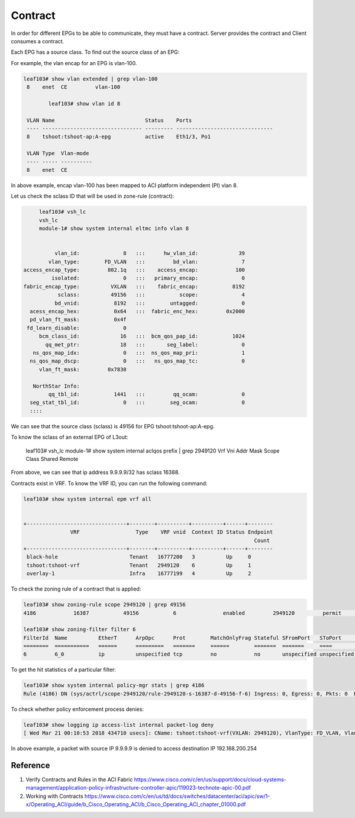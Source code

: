 Contract
========

In order for different EPGs to be able to communicate, they must have a contract.
Server provides the contract and Client consumes a contract.

.. image:: contract.png
   :width: 500px
   :alt: Contract

Each EPG has a source class. To find out the source class of an EPG:

For example, the vlan encap for an EPG is vlan-100.

.. code-block:: console

	leaf103# show vlan extended | grep vlan-100
	 8    enet  CE         vlan-100  

		leaf103# show vlan id 8

	 VLAN Name                             Status    Ports                           
	 ---- -------------------------------- --------- ------------------------------- 
	 8    tshoot:tshoot-ap:A-epg           active    Eth1/3, Po1 

	 VLAN Type  Vlan-mode  
	 ---- ----- ---------- 
	 8    enet  CE          

In above example, encap vlan-100 has been mapped to ACI platform independent (PI) vlan 8.

Let us check the sclass ID that will be used in zone-rule (contract):

.. code-block:: console

	leaf103# vsh_lc
	vsh_lc
	module-1# show system internal eltmc info vlan 8


             vlan_id:              8   :::      hw_vlan_id:             39
           vlan_type:        FD_VLAN   :::         bd_vlan:              7
   access_encap_type:         802.1q   :::    access_encap:            100
            isolated:              0   :::   primary_encap:              0
   fabric_encap_type:          VXLAN   :::    fabric_encap:           8192
              sclass:          49156   :::           scope:              4
             bd_vnid:           8192   :::        untagged:              0
     acess_encap_hex:           0x64   :::  fabric_enc_hex:         0x2000
     pd_vlan_ft_mask:           0x4f
    fd_learn_disable:              0
        bcm_class_id:             16   :::  bcm_qos_pap_id:           1024
          qq_met_ptr:             18   :::       seg_label:              0
      ns_qos_map_idx:              0   :::  ns_qos_map_pri:              1
     ns_qos_map_dscp:              0   :::   ns_qos_map_tc:              0
        vlan_ft_mask:         0x7830

      NorthStar Info:
           qq_tbl_id:           1441   :::         qq_ocam:              0
     seg_stat_tbl_id:              0   :::        seg_ocam:              0
     ::::

We can see that the source class (sclass) is 49156 for EPG tshoot:tshoot-ap:A-epg.

To know the sclass of an external EPG of L3out:

	leaf103# vsh_lc
	module-1# show system internal aclqos prefix | grep 2949120
	Vrf Vni Addr           Mask     Scope Class  Shared Remote

	======= ============== ======== ===== ====== ====== ======
	2949120 0::/0 0::/0 4     15     FALSE FALSE
	2949120 0.0.0.0        ffffffff 4     15     FALSE FALSE
	2949120 9.9.9.9        0        4     16388  FALSE FALSE

From above, we can see that ip address 9.9.9.9/32 has sclass 16388.

Contracts exist in VRF. To know the VRF ID, you can run the following command:

.. code-block:: console

	leaf103# show system internal epm vrf all


	+--------------------------------+--------+----------+----------+------+--------
	               VRF                  Type    VRF vnid  Context ID Status Endpoint
	                                                                          Count 
	+--------------------------------+--------+----------+----------+------+--------
	 black-hole                       Tenant   16777200   3          Up     0       
	 tshoot:tshoot-vrf                Tenant   2949120    6          Up     1       
	 overlay-1                        Infra    16777199   4          Up     2       

To check the zoning rule of a contract that is applied:

.. code-block:: console

	leaf103# show zoning-rule scope 2949120 | grep 49156
	4186            16387           49156           6               enabled         2949120         permit                              fully_qual(6)  

	leaf103# show zoning-filter filter 6
	FilterId  Name          EtherT      ArpOpc      Prot        MatchOnlyFrag Stateful SFromPort   SToPort     DFromPort   DToPort     Prio        Icmpv4T     Icmpv6T     TcpRules   
	========  ===========   ======      =========   =======     ======        =======  =======     ====        ====        ====        =========   =======     ========    ========   
	6         6_0           ip          unspecified tcp         no            no       unspecified unspecified http        http        dport       unspecified unspecified            

To get the hit statistics of a particular filter:

.. code-block:: console

	leaf103# show system internal policy-mgr stats | grep 4186
	Rule (4186) DN (sys/actrl/scope-2949120/rule-2949120-s-16387-d-49156-f-6) Ingress: 0, Egress: 0, Pkts: 0  RevPkts: 0

To check whether policy enforcement process denies:

.. code-block:: console

	leaf103# show logging ip access-list internal packet-log deny
	[ Wed Mar 21 00:10:53 2018 434710 usecs]: CName: tshoot:tshoot-vrf(VXLAN: 2949120), VlanType: FD_VLAN, Vlan-Id: 5, SMac: 0x641225750331, DMac:0x0022bdf819ff, SIP: 9.9.9.9, DIP: 192.168.200.254, SPort: 0, DPort: 0, Src Intf: port-channel1, Proto: 1, PktLen: 98

In above example, a packet with source IP 9.9.9.9 is denied to access destination IP 192.168.200.254

Reference
----------
#. Verify Contracts and Rules in the ACI Fabric https://www.cisco.com/c/en/us/support/docs/cloud-systems-management/application-policy-infrastructure-controller-apic/119023-technote-apic-00.pdf
#. Working with Contracts https://www.cisco.com/c/en/us/td/docs/switches/datacenter/aci/apic/sw/1-x/Operating_ACI/guide/b_Cisco_Operating_ACI/b_Cisco_Operating_ACI_chapter_01000.pdf